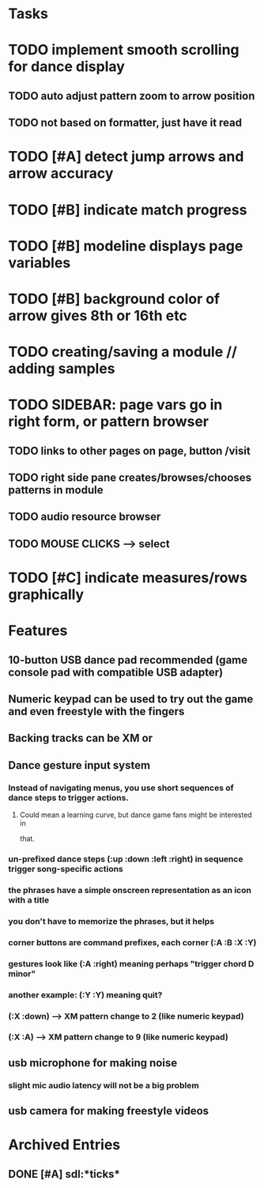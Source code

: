 * Tasks

* TODO implement smooth scrolling for dance display
** TODO auto adjust pattern zoom to arrow position
** TODO not based on formatter, just have it read 
* TODO [#A] detect jump arrows and arrow accuracy
* TODO [#B] indicate match progress
* TODO [#B] modeline displays page variables
* TODO [#B] background color of arrow gives 8th or 16th etc
* TODO creating/saving a module // adding samples 

* TODO SIDEBAR: page vars go in right form, or pattern browser
** TODO links to other pages on page, button /visit
** TODO right side pane creates/browses/chooses patterns in module
** TODO audio resource browser
** TODO MOUSE CLICKS --> select 

* TODO [#C] indicate measures/rows graphically

* Features

** 10-button USB dance pad recommended (game console pad with compatible USB adapter)
** Numeric keypad can be used to try out the game and even freestyle with the fingers
** Backing tracks can be XM or 
** Dance gesture input system
*** Instead of navigating menus, you use short sequences of dance steps to trigger actions.
**** Could mean a learning curve, but dance game fans might be interested in
 that.
*** un-prefixed dance steps (:up :down :left :right) in sequence trigger song-specific actions
*** the phrases have a simple onscreen representation as an icon with a title
*** you don't have to memorize the phrases, but it helps 
*** corner buttons are command prefixes, each corner (:A :B :X :Y)
*** gestures look like (:A :right) meaning perhaps "trigger chord D minor"
*** another example: (:Y :Y) meaning quit?
*** (:X :down) --> XM pattern change to 2 (like numeric keypad)
*** (:X :A) --> XM pattern change to 9 (like numeric keypad)
** usb microphone for making noise
*** slight mic audio latency will not be a big problem
** usb camera for making freestyle videos


* Archived Entries
** DONE [#A] sdl:*ticks*
CLOSED: [2010-10-30 Sat 19:08]
:PROPERTIES:
:ARCHIVE_TIME: 2010-10-30 Sat 19:09
:ARCHIVE_FILE: ~/xe2/xiobeat/xiobeat.org
:ARCHIVE_CATEGORY: xiobeat
:ARCHIVE_TODO: DONE
:END:

